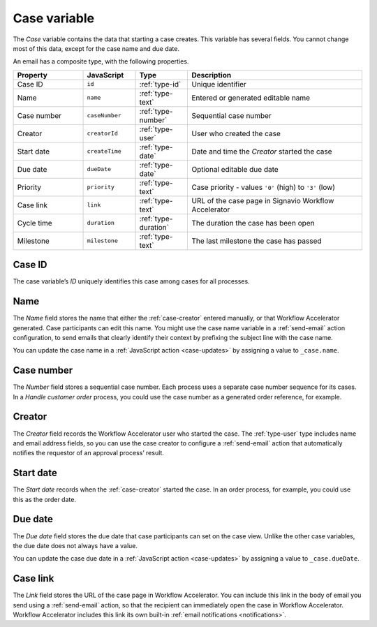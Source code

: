 .. _case-variable:

Case variable
-------------

The *Case* variable contains the data that starting a case creates.
This variable has several fields.
You cannot change most of this data, except for the case name and due date.

An email has a composite type, with the following properties.

.. list-table::
   :header-rows: 1
   :widths: 20 15 15 50

   * - Property
     - JavaScript
     - Type
     - Description
   * - Case ID
     - ``id``
     - :ref:`type-id`
     - Unique identifier
   * - Name
     - ``name``
     - :ref:`type-text`
     - Entered or generated editable name
   * - Case number
     - ``caseNumber``
     - :ref:`type-number`
     - Sequential case number
   * - Creator
     - ``creatorId``
     - :ref:`type-user`
     - User who created the case
   * - Start date
     - ``createTime``
     - :ref:`type-date`
     - Date and time the *Creator* started the case
   * - Due date
     - ``dueDate``
     - :ref:`type-date`
     - Optional editable due date
   * - Priority
     - ``priority``
     - :ref:`type-text`
     - Case priority - values ``'0'`` (high) to ``'3'`` (low)
   * - Case link
     - ``link``
     - :ref:`type-text`
     - URL of the case page in Signavio Workflow Accelerator
   * - Cycle time
     - ``duration``
     - :ref:`type-duration`
     - The duration the case has been open
   * - Milestone
     - ``milestone``
     - :ref:`type-text`
     - The last milestone the case has passed

.. _case-id:

Case ID
^^^^^^^

The case variable’s *ID* uniquely identifies this case among cases for all processes.


.. _case-name:

Name
^^^^

The *Name* field stores the name that either the :ref:`case-creator` entered manually, or that Workflow Accelerator generated.
Case participants can edit this name.
You might use the case name variable in a :ref:`send-email` action configuration, to send emails that clearly identify their context by prefixing the subject line with the case name.

You can update the case name in a :ref:`JavaScript action <case-updates>` by assigning a value to ``_case.name``.

.. _case-number:

Case number
^^^^^^^^^^^

The *Number* field stores a sequential case number.
Each process uses a separate case number sequence for its cases.
In a *Handle customer order* process, you could use the case number as a generated order reference, for example.


.. _case-creator:

Creator
^^^^^^^

The *Creator* field records the Workflow Accelerator user who started the case.
The :ref:`type-user` type includes name and email address fields, so you can use the case creator to configure a :ref:`send-email` action that automatically notifies the requestor of an approval process’ result.


.. _case-start-date:

Start date
^^^^^^^^^^

The *Start date* records when the :ref:`case-creator` started the case.
In an order process, for example, you could use this as the order date.


.. _case-due-date:

Due date
^^^^^^^^

The *Due date* field stores the due date that case participants can set on the case view.
Unlike the other case variables, the due date does not always have a value.

You can update the case due date in a :ref:`JavaScript action <case-updates>` by assigning a value to ``_case.dueDate``.


.. _case-link:

Case link
^^^^^^^^^

The *Link* field stores the URL of the case page in Workflow Accelerator.
You can include this link in the body of email you send using a :ref:`send-email` action, so that the recipient can immediately open the case in Workflow Accelerator.
Workflow Accelerator includes this link its own built-in :ref:`email notifications <notifications>`.
